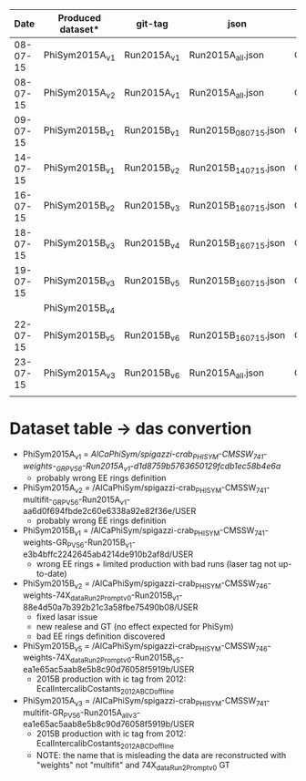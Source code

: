 |     Date | Produced dataset* | git-tag     | json                 | release            |
|----------+-------------------+-------------+----------------------+--------------------|
| 08-07-15 | PhiSym2015A_v1    | Run2015A_v1 | Run2015A_all.json    | CMSSW_7_4_1        |
| 08-07-15 | PhiSym2015A_v2    | Run2015A_v1 | Run2015A_all.json    | CMSSW_7_4_1        |
| 09-07-15 | PhiSym2015B_v1    | Run2015B_v1 | Run2015B_080715.json | CMSSW_7_4_1        |
| 14-07-15 | PhiSym2015B_v1    | Run2015B_v2 | Run2015B_140715.json | CMSSW_7_4_1        |
| 16-07-15 | PhiSym2015B_v2    | Run2015B_v3 | Run2015B_160715.json | CMSSW_7_4_6_patch6 |
| 18-07-15 | PhiSym2015B_v3    | Run2015B_v4 | Run2015B_160715.json | CMSSW_7_4_6_patch6 |
| 19-07-15 | PhiSym2015B_v3    | Run2015B_v5 | Run2015B_160715.json | CMSSW_7_4_6_patch6 |
|          | PhiSym2015B_v4    |             |                      |                    |
| 22-07-15 | PhiSym2015B_v5    | Run2015B_v6 | Run2015B_160715.json | CMSSW_7_4_6_patch6 |
| 23-07-15 | PhiSym2015A_v3    | Run2015B_v6 | Run2015A_all.json    | CMSSW_7_4_6_patch6 |
|          |                   |             |                      |                    |

* Dataset table -> das convertion
+ PhiSym2015A_v1 = /AlCaPhiSym/spigazzi-crab_PHISYM-CMSSW_741-weights-_GR_P_V56-Run2015A_v1-d1d8759b5763650129fcdb1ec58b4e6a/
   + probably wrong EE rings definition
+ PhiSym2015A_v2 = /AlCaPhiSym/spigazzi-crab_PHISYM-CMSSW_741-multifit-_GR_P_V56-Run2015A_v1-aa6d0f694fbde2c60e6338a92e82f36e/USER
   + probably wrong EE rings definition
+ PhiSym2015B_v1 = /AlCaPhiSym/spigazzi-crab_PHISYM-CMSSW_741-weights-GR_P_V56-Run2015B_v1-e3b4bffc2242645ab4214de910b2af8d/USER
   + wrong EE rings + limited production with bad runs (laser tag not up-to-date)
+ PhiSym2015B_v2 = /AlCaPhiSym/spigazzi-crab_PHISYM-CMSSW_746-weights-74X_dataRun2_Prompt_v0-Run2015B_v1-88e4d50a7b392b21c3a58fbe75490b08/USER
   + fixed lasar issue
   + new realese and GT (no effect expected for PhiSym)
   + bad EE rings definition discovered
+ PhiSym2015B_v5 = /AlCaPhiSym/spigazzi-crab_PHISYM-CMSSW_746-weights-74X_dataRun2_Prompt_v0-Run2015B_v5-ea1e65ac5aab8e5b8c90d76058f5919b/USER
   + 2015B production with ic tag from 2012: EcalIntercalibCostants_2012ABCD_offline
+ PhiSym2015A_v3 = /AlCaPhiSym/spigazzi-crab_PHISYM-CMSSW_741-multifit-GR_P_V56-Run2015A_all_v3-ea1e65ac5aab8e5b8c90d76058f5919b/USER
   + 2015B production with ic tag from 2012: EcalIntercalibCostants_2012ABCD_offline
   + NOTE: the name that is misleading the data are reconstructed with "weights" not "multifit" and 74X_dataRun2_Prompt_v0 GT 
